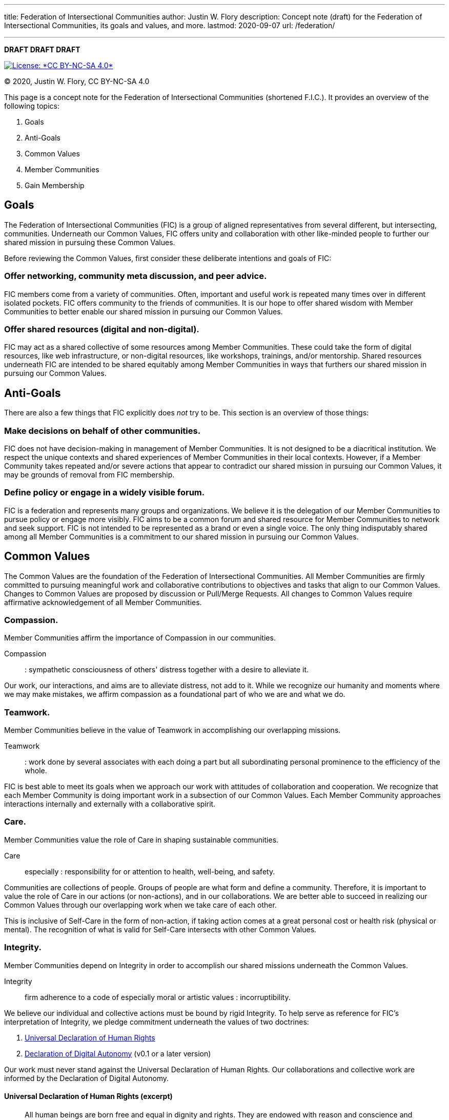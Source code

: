 ---
title: Federation of Intersectional Communities
author: Justin W. Flory
description: Concept note (draft) for the Federation of Intersectional Communities, its goals and values, and more.
lastmod: 2020-09-07
url: /federation/

---
:toc:
:_txt-convener: Justin W. Flory

*DRAFT DRAFT DRAFT*

[link=https://creativecommons.org/licenses/by-nc-sa/4.0/]
image::https://img.shields.io/badge/License-CC%20BY--NC--SA%204.0-lightgrey.svg[License: *CC BY-NC-SA 4.0*]

© 2020, Justin W. Flory, CC BY-NC-SA 4.0

This page is a concept note for the Federation of Intersectional Communities (shortened F.I.C.).
It provides an overview of the following topics:

. Goals
. Anti-Goals
. Common Values
. Member Communities
. Gain Membership


== Goals

The Federation of Intersectional Communities (FIC) is a group of aligned representatives from several different, but intersecting, communities.
Underneath our Common Values, FIC offers unity and collaboration with other like-minded people to further our shared mission in pursuing these Common Values.

Before reviewing the Common Values, first consider these deliberate intentions and goals of FIC:

=== Offer networking, community meta discussion, and peer advice.

FIC members come from a variety of communities.
Often, important and useful work is repeated many times over in different isolated pockets.
FIC offers community to the friends of communities.
It is our hope to offer shared wisdom with Member Communities to better enable our shared mission in pursuing our Common Values.

=== Offer shared resources (digital and non-digital).

FIC may act as a shared collective of some resources among Member Communities.
These could take the form of digital resources, like web infrastructure, or non-digital resources, like workshops, trainings, and/or mentorship.
Shared resources underneath FIC are intended to be shared equitably among Member Communities in ways that furthers our shared mission in pursuing our Common Values.


== Anti-Goals

There are also a few things that FIC explicitly does _not_ try to be.
This section is an overview of those things:

=== Make decisions on behalf of other communities.

FIC does not have decision-making in management of Member Communities.
It is not designed to be a diacritical institution.
We respect the unique contexts and shared experiences of Member Communities in their local contexts.
However, if a Member Community takes repeated and/or severe actions that appear to contradict our shared mission in pursuing our Common Values, it may be grounds of removal from FIC membership.

=== Define policy or engage in a widely visible forum.

FIC is a federation and represents many groups and organizations.
We believe it is the delegation of our Member Communities to pursue policy or engage more visibly.
FIC aims to be a common forum and shared resource for Member Communities to network and seek support.
FIC is not intended to be represented as a brand or even a single voice.
The only thing indisputably shared among all Member Communities is a commitment to our shared mission in pursuing our Common Values.


== Common Values

The Common Values are the foundation of the Federation of Intersectional Communities.
All Member Communities are firmly committed to pursuing meaningful work and collaborative contributions to objectives and tasks that align to our Common Values.
Changes to Common Values are proposed by discussion or Pull/Merge Requests.
All changes to Common Values require affirmative acknowledgement of all Member Communities.

=== Compassion.

Member Communities affirm the importance of Compassion in our communities.

Compassion::
: sympathetic consciousness of others' distress together with a desire to alleviate it.

Our work, our interactions, and aims are to alleviate distress, not add to it.
While we recognize our humanity and moments where we may make mistakes, we affirm compassion as a foundational part of who we are and what we do.

=== Teamwork.

Member Communities believe in the value of Teamwork in accomplishing our overlapping missions.

Teamwork::
: work done by several associates with each doing a part but all subordinating personal prominence to the efficiency of the whole.

FIC is best able to meet its goals when we approach our work with attitudes of collaboration and cooperation.
We recognize that each Member Community is doing important work in a subsection of our Common Values.
Each Member Community approaches interactions internally and externally with a collaborative spirit.

=== Care.

Member Communities value the role of Care in shaping sustainable communities.

Care::
especially : responsibility for or attention to health, well-being, and safety.

Communities are collections of people.
Groups of people are what form and define a community.
Therefore, it is important to value the role of Care in our actions (or non-actions), and in our collaborations.
We are better able to succeed in realizing our Common Values through our overlapping work when we take care of each other.

This is inclusive of Self-Care in the form of non-action, if taking action comes at a great personal cost or health risk (physical or mental).
The recognition of what is valid for Self-Care intersects with other Common Values.

=== Integrity.

Member Communities depend on Integrity in order to accomplish our shared missions underneath the Common Values.

Integrity::
firm adherence to a code of especially moral or artistic values : incorruptibility.

We believe our individual and collective actions must be bound by rigid Integrity.
To help serve as reference for FIC's interpretation of Integrity, we pledge commitment underneath the values of two doctrines:

. https://www.un.org/en/about-us/universal-declaration-of-human-rights[Universal Declaration of Human Rights]
. https://techautonomy.org/[Declaration of Digital Autonomy] (v0.1 or a later version)

Our work must never stand against the Universal Declaration of Human Rights.
Our collaborations and collective work are informed by the Declaration of Digital Autonomy.

==== Universal Declaration of Human Rights (excerpt)

[quote, Universal Declaration of Human Rights]
____
All human beings are born free and equal in dignity and rights. They are endowed with reason and conscience and should act towards one another in a spirit of brotherhood.
____

==== Declaration of Digital Autonomy (excerpt)

[quote, Declaration of Digital Autonomy]
____
We therefore call for the adoption of the following principles for ethical technology:

. In service of the people who use it
. Informed consent
. Empowering individual and collective digital action
. Protect people's privacy and other rights by design
____

=== Learning.

Member Communities recognize our humanity and natural ability to err; and we believe mistakes are valuable opportunities for Learning.

Learning::
: modification of a behavioral tendency by experience (such as exposure to conditioning).

Being intersectional is sometimes challenging.
We come from different backgrounds.
We have different view points on some topics.
And in this natural tension, there is great opportunity for Learning and personal growth.

In recognizing the mistakes of our own teams and fellow peers, we recognize the shared commitment to our Common Values.
We encourage our peers to make mistakes Learning opportunities to inform us how to most effectively pursue our shared missions.


== Member Communities

Below is a documented list of Member Communities to the Federation of Intersectional Communities.

_Currently, none!_
This is an idea in pilot mode right now.

=== Convener

The current Convener is *{_txt-convener}*.


== Gain Membership

This is an idea in pilot mode.
Currently, the only way to gain Membership is by contacting the Convener, {_txt-convener}.
If this idea goes beyond a pilot, this section will must be revised for sustainability purposes.

